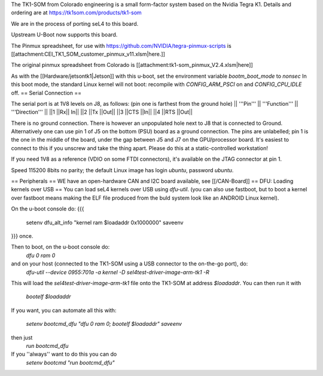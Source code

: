 The TK1-SOM from Colorado engineering is a small form-factor system based on the Nvidia Tegra K1. Details and ordering are at https://tk1som.com/products/tk1-som

We are in the process of porting seL4 to this board.

Upstream U-Boot now supports this board.

The Pinmux spreadsheet, for use with https://github.com/NVIDIA/tegra-pinmux-scripts is [[attachment:CEI_TK1_SOM_customer_pinmux_v11.xlsm|here.]]

The original pinmux spreadsheet from Colorado is [[attachment:tk1-som_pinmux_V2.4.xlsm|here]]

As with the [[Hardware/jetsontk1|Jetson]] with this u-boot, set the environment variable `bootm_boot_mode` to `nonsec` In this boot mode, the standard Linux kernel will not boot: recompile with `CONFIG_ARM_PSCI` on and `CONFIG_CPU_IDLE` off.
== Serial Connection ==


The serial port is at 1V8 levels on J8, as follows: (pin one is farthest from  the ground hole)
|| '''Pin''' || '''Function''' ||  '''Direction''' ||
||1	||Rx||	In||
||2	||Tx	||Out||
||3	||CTS	||In||
||4	||RTS	||Out||

There is no ground connection.  There is however an unpopulated hole next to J8 that is connected to Ground.  Alternatively one can use pin 1 of J5 on the bottom (PSU) board as a ground connection.  The pins are unlabelled; pin 1 is the one in the middle of the board, under the gap between J5 and J7 on the GPU/processor board.  It's easiest to connect to this if you unscrew and take the thing apart.  Please do this at a static-controlled workstation!

If you need 1V8 as a reference (VDIO on some FTDI connectors), it's available on the JTAG connector at pin 1.

Speed 115200 8bits no parity; the default Linux image has login `ubuntu`, password `ubuntu`.

== Peripherals ==
WE have an open-hardware CAN and I2C board available, see [[/CAN-Board]]
== DFU: Loading kernels over USB ==
You can load seL4 kernels over USB using `dfu-util`. (you can also use fastboot, but to boot a kernel over fastboot means making the ELF file produced from the buld system look like an ANDROID Linux kernel).

On the u-boot console do:
{{{
 setenv dfu_alt_info "kernel ram $loadaddr 0x1000000"
 saveenv
}}}
once.

Then to boot, on the u-boot console do:
 `dfu 0 ram 0`
and on your host (connected to the TK1-SOM using a USB connector to the on-the-go port), do:
 `dfu-util  --device 0955:701a -a kernel -D sel4test-driver-image-arm-tk1 -R`

This will load the `sel4test-driver-image-arm-tk1` file onto the TK1-SOM at address `$loadaddr`.
You can then run it with
 `bootelf $loadaddr`


If you want, you can automate all this with:
 
 `setenv bootcmd_dfu "dfu 0 ram 0; bootelf $loadaddr"`
 `saveenv`

then just 
 `run bootcmd_dfu`
If you ''always'' want to do this you can do
 `setenv bootcmd "run bootcmd_dfu"`

